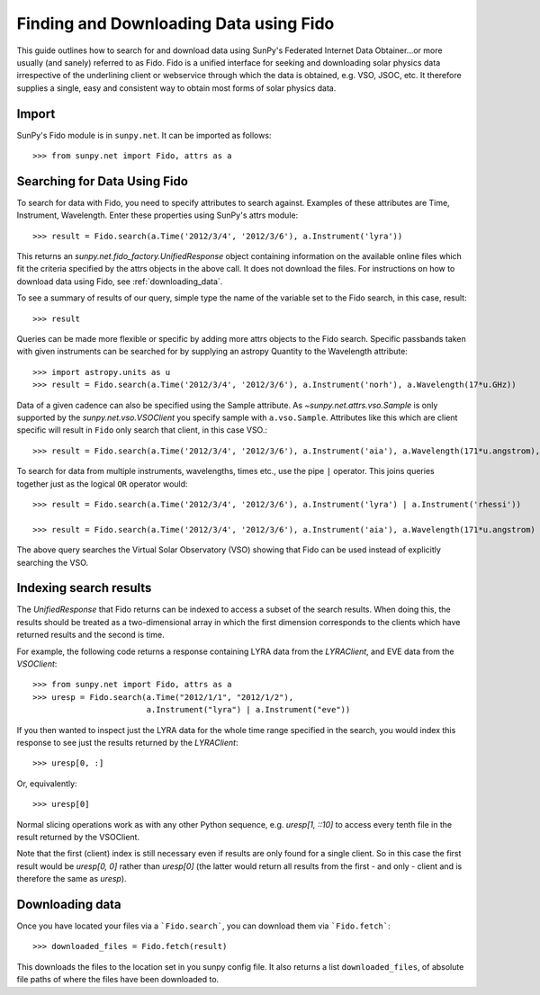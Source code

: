 ---------------------------------------
Finding and Downloading Data using Fido
---------------------------------------

This guide outlines how to search for and download data using SunPy's
Federated Internet Data Obtainer...or more usually (and
sanely) referred to as Fido.  Fido is a unified interface for seeking
and downloading solar physics data irrespective of the underlining
client or webservice through which the data is obtained, e.g. VSO,
JSOC, etc.  It therefore supplies a single, easy and consistent way to
obtain most forms of solar physics data.

Import
------

SunPy's Fido module is in ``sunpy.net``.  It can be imported as follows::

    >>> from sunpy.net import Fido, attrs as a

Searching for Data Using Fido
-----------------------------

To search for data with Fido, you need to specify attributes to search against.
Examples of these attributes are Time, Instrument, Wavelength. Enter these
properties using SunPy's attrs module::

    >>> result = Fido.search(a.Time('2012/3/4', '2012/3/6'), a.Instrument('lyra'))

This returns an `sunpy.net.fido_factory.UnifiedResponse` object
containing information on the available online files which fit the
criteria specified by the attrs objects in the above call.  It does
not download the files.  For instructions on how to download data
using Fido, see :ref:`downloading_data`.

To see a summary of results of our query, simple type the name of the
variable set to the Fido search, in this case, result::

    >>> result

Queries can be made more flexible or specific by adding more attrs
objects to the Fido search.  Specific passbands taken with given
instruments can be searched for by supplying an astropy Quantity to
the Wavelength attribute::

    >>> import astropy.units as u
    >>> result = Fido.search(a.Time('2012/3/4', '2012/3/6'), a.Instrument('norh'), a.Wavelength(17*u.GHz))

Data of a given cadence can also be specified using the Sample attribute. As
`~sunpy.net.attrs.vso.Sample` is only supported by the `sunpy.net.vso.VSOClient`
you specify sample with ``a.vso.Sample``. Attributes like this which are client
specific will result in ``Fido`` only search that client, in this case VSO.::

    >>> result = Fido.search(a.Time('2012/3/4', '2012/3/6'), a.Instrument('aia'), a.Wavelength(171*u.angstrom), a.Sample(10*u.minute))

To search for data from multiple instruments, wavelengths, times etc.,
use the pipe ``|`` operator.  This joins queries together just as the
logical ``OR`` operator would::

    >>> result = Fido.search(a.Time('2012/3/4', '2012/3/6'), a.Instrument('lyra') | a.Instrument('rhessi'))

    >>> result = Fido.search(a.Time('2012/3/4', '2012/3/6'), a.Instrument('aia'), a.Wavelength(171*u.angstrom) | a.Wavelength(94*u.angstrom))

The above query searches the Virtual Solar Observatory (VSO) showing
that Fido can be used instead of explicitly searching the VSO.

Indexing search results
-----------------------

The `UnifiedResponse` that Fido returns can be indexed to access a subset of
the search results. When doing this, the results should be treated as a
two-dimensional array in which the first dimension corresponds to the clients
which have returned results and the second is time.

For example, the following code returns a response containing LYRA data from
the `LYRAClient`, and EVE data from the `VSOClient`::

    >>> from sunpy.net import Fido, attrs as a
    >>> uresp = Fido.search(a.Time("2012/1/1", "2012/1/2"),
                            a.Instrument("lyra") | a.Instrument("eve"))

If you then wanted to inspect just the LYRA data for the whole time range
specified in the search, you would index this response to see just the
results returned by the `LYRAClient`::

    >>> uresp[0, :]

Or, equivalently::

    >>> uresp[0]

Normal slicing operations work as with any other Python sequence, e.g.
`uresp[1, ::10]` to access every tenth file in the result returned by
the VSOClient.

Note that the first (client) index is still necessary even if results
are only found for a single client. So in this case the first result
would be `uresp[0, 0]` rather than `uresp[0]` (the latter would return
all results from the first - and only - client and is therefore the
same as `uresp`).

.. _downloading_data:

Downloading data
----------------
Once you have located your files via a ```Fido.search```, you can download
them via ```Fido.fetch```::

    >>> downloaded_files = Fido.fetch(result)

This downloads the files to the location set in you sunpy config
file.  It also returns a list ``downloaded_files``, of absolute file paths
of where the files have been downloaded to.
